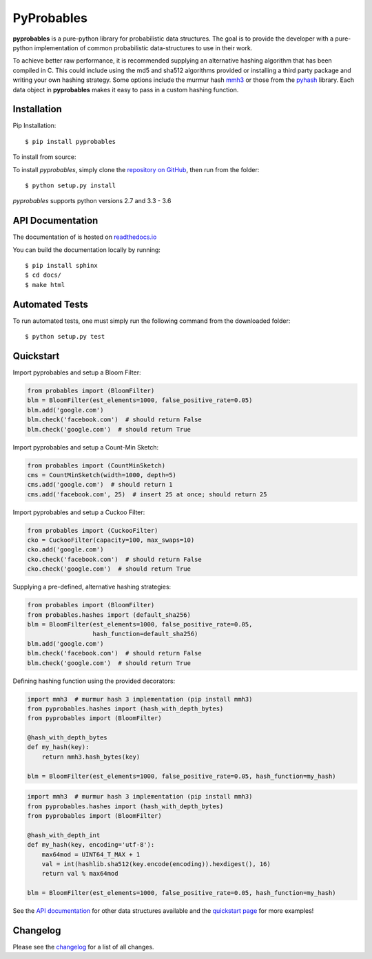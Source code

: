 PyProbables
===========

.. image:: https://badge.fury.io/py/pyprobables.svg
    :target: https://badge.fury.io/py/pyprobables
.. image:: https://coveralls.io/repos/github/barrust/pyprobables/badge.svg
    :target: https://coveralls.io/github/barrust/pyprobables
.. image:: https://travis-ci.org/barrust/pyprobables.svg?branch=master
    :target: https://travis-ci.org/barrust/pyprobables
.. image:: https://readthedocs.org/projects/pyprobables/badge/?version=latest
    :target: http://pyprobables.readthedocs.io/en/latest/?badge=latest
    :alt: Documentation Status
.. image:: https://img.shields.io/badge/license-MIT-blue.svg
    :target: https://opensource.org/licenses/MIT/
    :alt: License

**pyprobables** is a pure-python library for probabilistic data structures.
The goal is to provide the developer with a pure-python implementation of
common probabilistic data-structures to use in their work.

To achieve better raw performance, it is recommended supplying an alternative
hashing algorithm that has been compiled in C. This could include using the
md5 and sha512 algorithms provided or installing a third party package and
writing your own hashing strategy. Some options include the murmur hash
`mmh3 <https://github.com/hajimes/mmh3>`__ or those from the
`pyhash <https://github.com/flier/pyfasthash>`__ library. Each data object in
**pyprobables** makes it easy to pass in a custom hashing function.

Installation
------------------

Pip Installation:

::

    $ pip install pyprobables

To install from source:

To install `pyprobables`, simply clone the `repository on GitHub
<https://github.com/barrust/pyprobables>`__, then run from the folder:

::

    $ python setup.py install

`pyprobables` supports python versions 2.7 and 3.3 - 3.6


API Documentation
---------------------

The documentation of is hosted on
`readthedocs.io <http://pyprobables.readthedocs.io/en/latest/code.html#api>`__

You can build the documentation locally by running:

::

    $ pip install sphinx
    $ cd docs/
    $ make html



Automated Tests
------------------

To run automated tests, one must simply run the following command from the
downloaded folder:

::

  $ python setup.py test



Quickstart
------------------

Import pyprobables and setup a Bloom Filter:

.. code:: python

    from probables import (BloomFilter)
    blm = BloomFilter(est_elements=1000, false_positive_rate=0.05)
    blm.add('google.com')
    blm.check('facebook.com')  # should return False
    blm.check('google.com')  # should return True


Import pyprobables and setup a Count-Min Sketch:

.. code:: python

    from probables import (CountMinSketch)
    cms = CountMinSketch(width=1000, depth=5)
    cms.add('google.com')  # should return 1
    cms.add('facebook.com', 25)  # insert 25 at once; should return 25


Import pyprobables and setup a Cuckoo Filter:

.. code:: python

    from probables import (CuckooFilter)
    cko = CuckooFilter(capacity=100, max_swaps=10)
    cko.add('google.com')
    cko.check('facebook.com')  # should return False
    cko.check('google.com')  # should return True


Supplying a pre-defined, alternative hashing strategies:

.. code:: python

    from probables import (BloomFilter)
    from probables.hashes import (default_sha256)
    blm = BloomFilter(est_elements=1000, false_positive_rate=0.05,
                      hash_function=default_sha256)
    blm.add('google.com')
    blm.check('facebook.com')  # should return False
    blm.check('google.com')  # should return True

Defining hashing function using the provided decorators:

.. code:: python

    import mmh3  # murmur hash 3 implementation (pip install mmh3)
    from pyprobables.hashes import (hash_with_depth_bytes)
    from pyprobables import (BloomFilter)

    @hash_with_depth_bytes
    def my_hash(key):
        return mmh3.hash_bytes(key)

    blm = BloomFilter(est_elements=1000, false_positive_rate=0.05, hash_function=my_hash)

.. code:: python

    import mmh3  # murmur hash 3 implementation (pip install mmh3)
    from pyprobables.hashes import (hash_with_depth_bytes)
    from pyprobables import (BloomFilter)

    @hash_with_depth_int
    def my_hash(key, encoding='utf-8'):
        max64mod = UINT64_T_MAX + 1
        val = int(hashlib.sha512(key.encode(encoding)).hexdigest(), 16)
        return val % max64mod

    blm = BloomFilter(est_elements=1000, false_positive_rate=0.05, hash_function=my_hash)


See the `API documentation <http://pyprobables.readthedocs.io/en/latest/code.html#api>`__
for other data structures available and the
`quickstart page <http://pyprobables.readthedocs.io/en/latest/quickstart.html#quickstart>`__
for more examples!


Changelog
------------------

Please see the `changelog
<https://github.com/barrust/pyprobables/blob/master/CHANGELOG.md>`__ for a list
of all changes.

